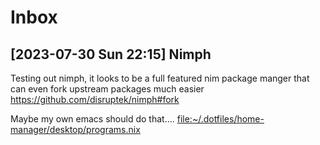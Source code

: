 * Inbox
** [2023-07-30 Sun 22:15] Nimph
Testing out nimph, it looks to be a full featured nim package manger that can even fork upstream packages much easier
https://github.com/disruptek/nimph#fork

Maybe my own emacs should do that....
[[file:~/.dotfiles/home-manager/desktop/programs.nix]]
